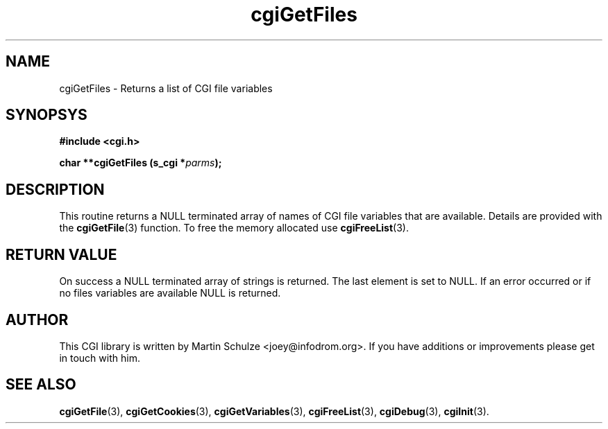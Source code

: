 .\" cgiGetFiles - Returns a list of CGI file variables
.\" Copyright (c) 2007 by Martin Schulze <joey@infodrom.org>
.\" 
.\" This program is free software; you can redistribute it and/or modify
.\" it under the terms of the GNU General Public License as published by
.\" the Free Software Foundation; either version 2 of the License, or
.\" (at your option) any later version.
.\" 
.\" This program is distributed in the hope that it will be useful,
.\" but WITHOUT ANY WARRANTY; without even the implied warranty of
.\" MERCHANTABILITY or FITNESS FOR A PARTICULAR PURPOSE.  See the
.\" GNU General Public License for more details.
.\" 
.\" You should have received a copy of the GNU General Public License
.\" along with this program; if not, write to the Free Software
.\" Foundation, Inc.,59 Temple Place - Suite 330, Boston, MA 02111-1307, USA.
.\"
.TH cgiGetFiles 3 "5 December 2007" "CGI Library" "Programmer's Manual"
.SH NAME
cgiGetFiles \- Returns a list of CGI file variables
.SH SYNOPSYS
.nf
.B #include <cgi.h>
.sp
.BI "char **cgiGetFiles (s_cgi *" parms );
.fi
.SH DESCRIPTION
This routine returns a NULL terminated array of names of CGI file
variables that are available.  Details are provided with the
.BR cgiGetFile (3)
function.
To free the memory allocated use
.BR cgiFreeList (3).

.SH "RETURN VALUE"
On success a NULL terminated array of strings is returned.  The last
element is set to NULL.  If an error occurred or if no files variables
are available NULL is returned.

.SH "AUTHOR"
This CGI library is written by Martin Schulze
<joey@infodrom.org>.  If you have additions or improvements
please get in touch with him.

.SH "SEE ALSO"
.BR cgiGetFile (3),
.BR cgiGetCookies (3),
.BR cgiGetVariables (3),
.BR cgiFreeList (3),
.BR cgiDebug (3),
.BR cgiInit (3).
